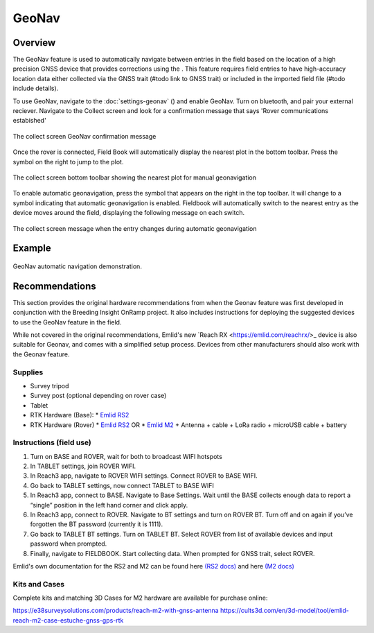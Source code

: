 GeoNav
======
Overview
--------

The GeoNav feature is used to automatically navigate between entries in the field based on the location of a high precision GNSS device that provides corrections using the . This feature requires field entries to have high-accuracy location data either collected via the GNSS trait (#todo link to GNSS trait) or included in the imported field file (#todo include details).

To use GeoNav, navigate to the :doc:`settings-geonav` (|geonav|) and enable GeoNav. Turn on bluetooth, and pair your external reciever. Navigate to the Collect screen and look for a confirmation message that says 'Rover communications estabished'

.. figure:: /_static/images/geonav/connect_cropped.png
   :width: 60%
   :align: center
   :alt: GeoNav Connection

   The collect screen GeoNav confirmation message

Once the rover is connected, Field Book will automatically display the nearest plot in the bottom toolbar. Press the |navigate| symbol on the right to jump to the plot.

.. figure:: /_static/images/geonav/goto_cropped.png
   :width: 60%
   :align: center
   :alt: GeoNav manual navigation

   The collect screen bottom toolbar showing the nearest plot for manual geonavigation

To enable automatic geonavigation, press the |compass-off| symbol that appears on the right in the top toolbar. It will change to a |compass| symbol indicating that automatic geonavigation is enabled. Fieldbook will automatically switch to the nearest entry as the device moves around the field, displaying the following message on each switch.

.. figure:: /_static/images/geonav/navigated_cropped.png
   :width: 60%
   :align: center
   :alt: GeoNav automatic navigation

   The collect screen message when the entry changes during automatic geonavigation

Example
-------

.. figure:: /_static/gifs/GeoNavDemo.gif
   :width: 90%
   :align: center
   :alt: GeoNav automatic navigation demo

   GeoNav automatic navigation demonstration.

Recommendations
---------------
This section provides the original hardware recommendations from when the Geonav feature was first developed in conjunction with the Breeding Insight OnRamp project. It also includes instructions for deploying the suggested devices to use the GeoNav feature in the field.

While not covered in the original recommendations, Emlid's new `Reach RX <https://emlid.com/reachrx/>_ device is also suitable for Geonav, and comes with a simplified setup process. Devices from other manufacturers should also work with the Geonav feature.

Supplies
~~~~~~~~
* Survey tripod
* Survey post (optional depending on rover case)
* Tablet
* RTK Hardware (Base):
  * `Emlid RS2 <https://emlid.com/reachrs2plus/>`_
* RTK Hardware (Rover)
  * `Emlid RS2 <https://emlid.com/reachrs2plus/>`_ OR
  * `Emlid M2 <https://emlid.com/reach/>`_ + Antenna + cable + LoRa radio + microUSB cable + battery

Instructions (field use)
~~~~~~~~~~~~~~~~~~~~~~~~

1. Turn on BASE and ROVER, wait for both to broadcast WIFI hotspots
2. In TABLET settings, join ROVER WIFI.
3. In Reach3 app, navigate to ROVER WIFI settings. Connect ROVER to BASE WIFI.
4. Go back to TABLET settings, now connect TABLET to BASE WIFI
5. In Reach3 app, connect to BASE. Navigate to Base Settings. Wait until the BASE collects enough data to report a “single” position in the left hand corner and click apply.
6. In Reach3 app, connect to ROVER. Navigate to BT settings and turn on ROVER BT. Turn off and on again if you’ve forgotten the BT password (currently it is 1111).
7. Go back to TABLET BT settings. Turn on TABLET BT. Select ROVER from list of available devices and input password when prompted.
8. Finally, navigate to FIELDBOOK. Start collecting data. When prompted for GNSS trait, select ROVER.

Emlid's own documentation for the RS2 and M2 can be found here `(RS2 docs) <https://docs.emlid.com/reachrs2/>`_ and here `(M2 docs) <https://docs.emlid.com/reach/>`_

Kits and Cases
~~~~~~~~~~~~~~
Complete kits and matching 3D Cases for M2 hardware are available for purchase online:

https://e38surveysolutions.com/products/reach-m2-with-gnss-antenna
https://cults3d.com/en/3d-model/tool/emlid-reach-m2-case-estuche-gnss-gps-rtk


.. |geonav| image:: /_static/icons/settings/main/map-search.png
  :width: 20

.. |navigate| image:: /_static/icons/collect/send-outline.png
  :width: 20

.. |compass-off| image:: /_static/icons/collect/compass-off-outline.png
  :width: 20

.. |compass| image:: /_static/icons/fields/compass-outline.png
  :width: 20


